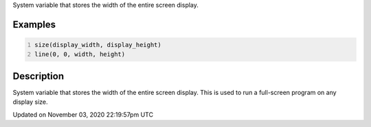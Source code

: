 .. title: display_width
.. slug: sketch_display_width
.. date: 2020-11-03 22:19:57 UTC+00:00
.. tags:
.. category:
.. link:
.. description: py5 display_width documentation
.. type: text

System variable that stores the width of the entire screen display.

Examples
========

.. raw:: html

    <div class="example-table">

.. raw:: html

    <div class="example-row"><div class="example-cell-image">

.. raw:: html

    </div><div class="example-cell-code">

.. code:: python
    :number-lines:

    size(display_width, display_height)
    line(0, 0, width, height)

.. raw:: html

    </div></div>

.. raw:: html

    </div>

Description
===========

System variable that stores the width of the entire screen display. This is used to run a full-screen program on any display size.


Updated on November 03, 2020 22:19:57pm UTC

